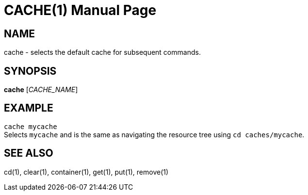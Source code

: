 CACHE(1)
========
:doctype: manpage


NAME
----
cache - selects the default cache for subsequent commands.


SYNOPSIS
--------
*cache* ['CACHE_NAME']


EXAMPLE
-------
`cache mycache` +
Selects `mycache` and is the same as navigating the resource tree using `cd caches/mycache`.


SEE ALSO
--------
cd(1), clear(1), container(1), get(1), put(1), remove(1)
